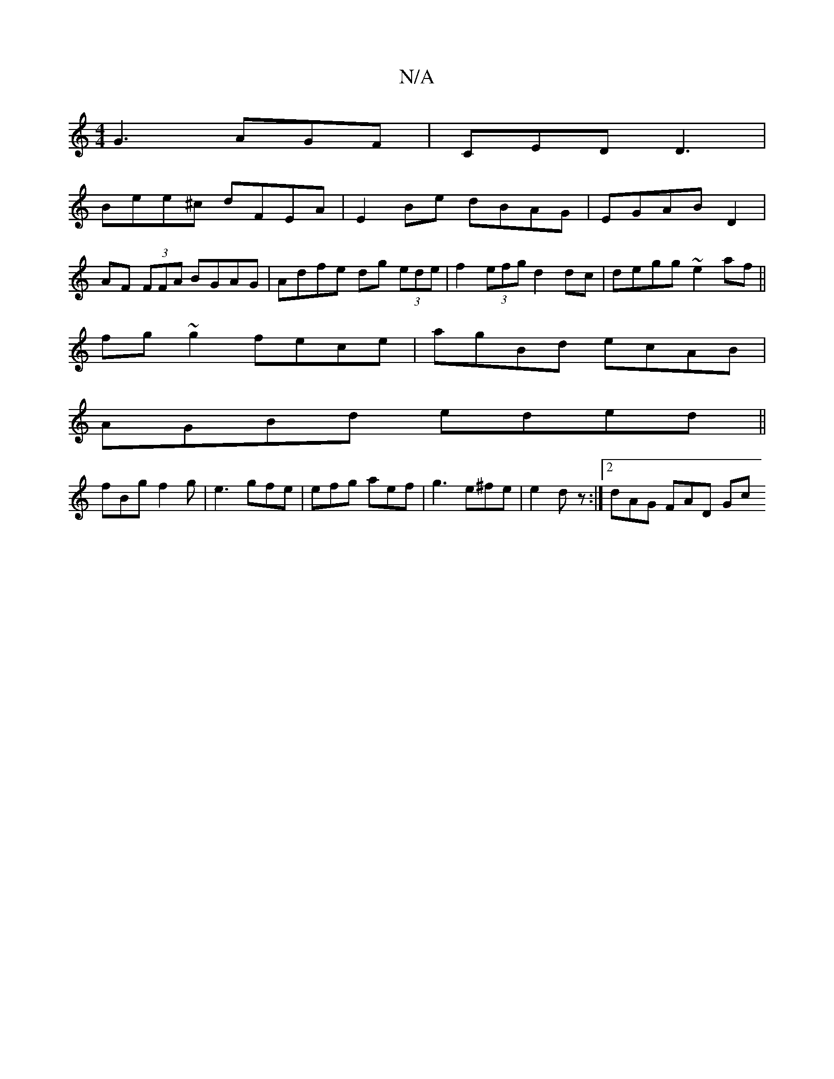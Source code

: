 X:1
T:N/A
M:4/4
R:N/A
K:Cmajor
G3 AGF|CED D3|
Bee^c dFEA|E2Be dBAG|EGAB D2|
AF (3FFA BGAG|Adfe dg (3ede | f2 (3efg d2 dc|degg ~e2af||
fg~g2 fece|agBd ecAB|
AGBd eded||
K:|:f3 ceg|
fBg f2g|e3 gfe|efg aef|g3 e^fe|e2dz :|[2 dAG FAD Gc